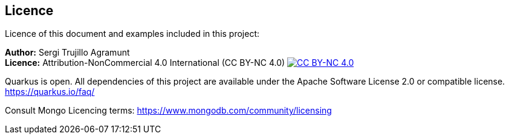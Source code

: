 == Licence
:imagesdir: tutorial-resources
:icons: font

Licence of this document and examples included in this project:

*Author:* Sergi Trujillo Agramunt +
*Licence:* Attribution-NonCommercial 4.0 International (CC BY-NC 4.0) image:cc-by-nc.png[CC BY-NC 4.0,link=https://creativecommons.org/licenses/by-nc/4.0/]

Quarkus is open.
All dependencies of this project are available under the Apache Software License 2.0 or compatible license. https://quarkus.io/faq/

Consult Mongo Licencing terms: https://www.mongodb.com/community/licensing